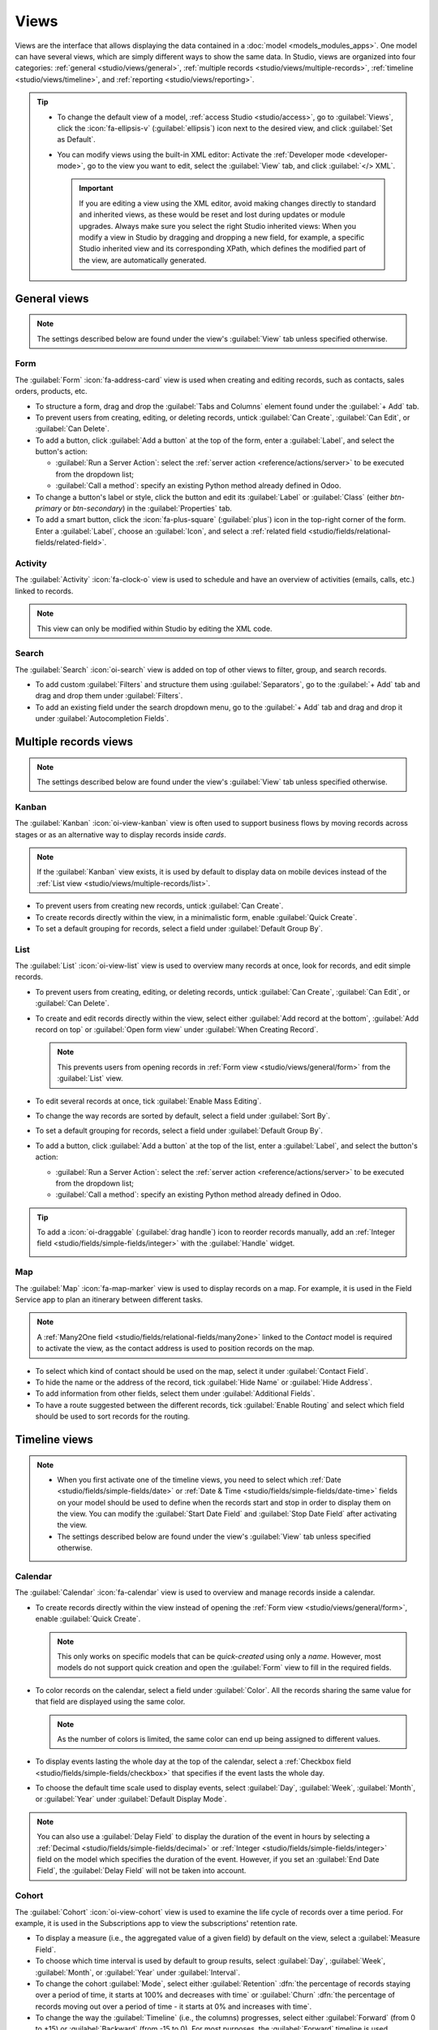 =====
Views
=====

Views are the interface that allows displaying the data contained in a :doc:`model
<models_modules_apps>`. One model can have several views, which are simply different ways to show
the same data. In Studio, views are organized into four categories: :ref:`general
<studio/views/general>`, :ref:`multiple records <studio/views/multiple-records>`, :ref:`timeline
<studio/views/timeline>`, and :ref:`reporting <studio/views/reporting>`.

.. tip::
   - To change the default view of a model, :ref:`access Studio <studio/access>`, go to
     :guilabel:`Views`, click the :icon:`fa-ellipsis-v` (:guilabel:`ellipsis`) icon next to the
     desired view, and click :guilabel:`Set as Default`.
   - You can modify views using the built-in XML editor: Activate the :ref:`Developer mode
     <developer-mode>`, go to the view you want to edit, select the :guilabel:`View` tab, and
     click :guilabel:`</> XML`.

     .. important::
        If you are editing a view using the XML editor, avoid making changes directly to standard
        and inherited views, as these would be reset and lost during updates or module upgrades.
        Always make sure you select the right Studio inherited views: When you modify a
        view in Studio by dragging and dropping a new field, for example, a specific Studio
        inherited view and its corresponding XPath, which defines the modified part of the view, are
        automatically generated.

.. _studio/views/general:

General views
=============

.. note::
   The settings described below are found under the view's :guilabel:`View` tab unless specified
   otherwise.

.. _studio/views/general/form:

Form
----

The :guilabel:`Form` :icon:`fa-address-card` view is used when creating and editing records, such as
contacts, sales orders, products, etc.

- To structure a form, drag and drop the :guilabel:`Tabs and Columns` element found under the
  :guilabel:`+ Add` tab.
- To prevent users from creating, editing, or deleting records, untick :guilabel:`Can Create`,
  :guilabel:`Can Edit`, or :guilabel:`Can Delete`.
- To add a button, click :guilabel:`Add a button` at the top of the form, enter a :guilabel:`Label`,
  and select the button's action:

  - :guilabel:`Run a Server Action`: select the :ref:`server action <reference/actions/server>` to
    be executed from the dropdown list;
  - :guilabel:`Call a method`: specify an existing Python method already defined in Odoo.

- To change a button's label or style, click the button and edit its :guilabel:`Label` or
  :guilabel:`Class` (either `btn-primary` or `btn-secondary`) in the :guilabel:`Properties` tab.
- To add a smart button, click the :icon:`fa-plus-square` (:guilabel:`plus`) icon in the top-right
  corner of the form. Enter a :guilabel:`Label`, choose an :guilabel:`Icon`, and select a
  :ref:`related field <studio/fields/relational-fields/related-field>`.

.. example::

   .. image:: views/form-sales-order.png
      :alt: Sales order model's Form view

.. _studio/views/general/activity:

Activity
--------

The :guilabel:`Activity` :icon:`fa-clock-o` view is used to schedule and have an overview of
activities (emails, calls, etc.) linked to records.

.. note::
   This view can only be modified within Studio by editing the XML code.

.. example::

   .. image:: views/activity-lead-opportunity.png
      :alt: Lead/Opportunity model's Activity view

.. _studio/views/general/search:

Search
------

The :guilabel:`Search` :icon:`oi-search` view is added on top of other views to filter, group, and
search records.

- To add custom :guilabel:`Filters` and structure them using :guilabel:`Separators`, go to the
  :guilabel:`+ Add` tab and drag and drop them under :guilabel:`Filters`.
- To add an existing field under the search dropdown menu, go to the :guilabel:`+ Add` tab and
  drag and drop it under :guilabel:`Autocompletion Fields`.

.. example::

   .. image:: views/search-project-kanban.png
      :alt: Project model's Search view on the Kanban view

.. _studio/views/multiple-records:

Multiple records views
======================

.. note::
   The settings described below are found under the view's :guilabel:`View` tab unless specified
   otherwise.

.. _studio/views/multiple-records/kanban:

Kanban
------

The :guilabel:`Kanban` :icon:`oi-view-kanban` view is often used to support business flows by moving
records across stages or as an alternative way to display records inside *cards*.

.. note::
   If the :guilabel:`Kanban` view exists, it is used by default to display data on mobile devices
   instead of the :ref:`List view <studio/views/multiple-records/list>`.

- To prevent users from creating new records, untick :guilabel:`Can Create`.
- To create records directly within the view, in a minimalistic form, enable :guilabel:`Quick
  Create`.
- To set a default grouping for records, select a field under :guilabel:`Default Group By`.

.. example::

   .. image:: views/kanban-project.png
      :alt: Project model's Kanban view

.. _studio/views/multiple-records/list:

List
----

The :guilabel:`List` :icon:`oi-view-list` view is used to overview many records at once, look for
records, and edit simple records.

- To prevent users from creating, editing, or deleting records, untick :guilabel:`Can Create`,
  :guilabel:`Can Edit`, or :guilabel:`Can Delete`.
- To create and edit records directly within the view, select either :guilabel:`Add record at the
  bottom`, :guilabel:`Add record on top` or :guilabel:`Open form view` under
  :guilabel:`When Creating Record`.

  .. note::
     This prevents users from opening records in :ref:`Form view <studio/views/general/form>` from the
     :guilabel:`List` view.

- To edit several records at once, tick :guilabel:`Enable Mass Editing`.
- To change the way records are sorted by default, select a field under :guilabel:`Sort By`.
- To set a default grouping for records, select a field under :guilabel:`Default Group By`.
- To add a button, click :guilabel:`Add a button` at the top of the list, enter a :guilabel:`Label`,
  and select the button's action:

  - :guilabel:`Run a Server Action`: select the :ref:`server action <reference/actions/server>` to
    be executed from the dropdown list;
  - :guilabel:`Call a method`: specify an existing Python method already defined in Odoo.

.. tip::
   To add a :icon:`oi-draggable` (:guilabel:`drag handle`) icon to reorder records manually, add an
   :ref:`Integer field <studio/fields/simple-fields/integer>` with the :guilabel:`Handle` widget.

   .. image:: views/list-drag-handle.png
      :alt: Drag handle icon enabling to sort records manually in List view

.. example::

   .. image:: views/list-sales-order.png
      :alt: Sales order model's List view

.. _studio/views/multiple-records/map:

Map
---

The :guilabel:`Map` :icon:`fa-map-marker` view is used to display records on a map. For example, it
is used in the Field Service app to plan an itinerary between different tasks.

.. note::
   A :ref:`Many2One field <studio/fields/relational-fields/many2one>` linked to the *Contact* model
   is required to activate the view, as the contact address is used to position records on the map.

- To select which kind of contact should be used on the map, select it under :guilabel:`Contact
  Field`.
- To hide the name or the address of the record, tick :guilabel:`Hide Name` or :guilabel:`Hide
  Address`.
- To add information from other fields, select them under :guilabel:`Additional Fields`.
- To have a route suggested between the different records, tick :guilabel:`Enable Routing` and
  select which field should be used to sort records for the routing.

.. example::

   .. image:: views/map-task.png
      :alt: Task model's Map view

.. _studio/views/timeline:

Timeline views
==============

.. note::
   - When you first activate one of the timeline views, you need to select which :ref:`Date
     <studio/fields/simple-fields/date>` or :ref:`Date & Time
     <studio/fields/simple-fields/date-time>` fields on your model should be used to define when the
     records start and stop in order to display them on the view. You can modify the
     :guilabel:`Start Date Field` and :guilabel:`Stop Date Field` after activating the view.
   - The settings described below are found under the view's :guilabel:`View` tab unless specified
     otherwise.

.. _studio/views/timeline/calendar:

Calendar
--------

The :guilabel:`Calendar` :icon:`fa-calendar` view is used to overview and manage records inside a
calendar.

- To create records directly within the view instead of opening the :ref:`Form view
  <studio/views/general/form>`, enable :guilabel:`Quick Create`.

  .. note::
     This only works on specific models that can be *quick-created* using only a *name*. However,
     most models do not support quick creation and open the :guilabel:`Form` view to fill in the
     required fields.

- To color records on the calendar, select a field under :guilabel:`Color`. All the records sharing
  the same value for that field are displayed using the same color.

  .. note::
     As the number of colors is limited, the same color can end up being assigned to different
     values.

- To display events lasting the whole day at the top of the calendar, select a :ref:`Checkbox field
  <studio/fields/simple-fields/checkbox>` that specifies if the event lasts the whole day.

- To choose the default time scale used to display events, select :guilabel:`Day`, :guilabel:`Week`,
  :guilabel:`Month`, or :guilabel:`Year` under :guilabel:`Default Display Mode`.

.. note::
   You can also use a :guilabel:`Delay Field` to display the duration of the event in hours by
   selecting a :ref:`Decimal <studio/fields/simple-fields/decimal>` or :ref:`Integer
   <studio/fields/simple-fields/integer>` field on the model which specifies the duration of the
   event. However, if you set an :guilabel:`End Date Field`, the :guilabel:`Delay Field` will not be
   taken into account.

.. example::

   .. image:: views/calendar-event.png
      :alt: Calendar Event model's Calendar view

.. _studio/views/timeline/cohort:

Cohort
------

The :guilabel:`Cohort` :icon:`oi-view-cohort` view is used to examine the life cycle of records over
a time period. For example, it is used in the Subscriptions app to view the subscriptions' retention
rate.

- To display a measure (i.e., the aggregated value of a given field) by default on the view, select
  a :guilabel:`Measure Field`.
- To choose which time interval is used by default to group results, select :guilabel:`Day`,
  :guilabel:`Week`, :guilabel:`Month`, or :guilabel:`Year` under :guilabel:`Interval`.
- To change the cohort :guilabel:`Mode`, select either :guilabel:`Retention` :dfn:`the percentage
  of records staying over a period of time, it starts at 100% and decreases with time` or
  :guilabel:`Churn` :dfn:`the percentage of records moving out over a period of time - it starts at
  0% and increases with time`.
- To change the way the :guilabel:`Timeline` (i.e., the columns) progresses, select either
  :guilabel:`Forward` (from 0 to +15) or :guilabel:`Backward` (from -15 to 0). For most purposes,
  the :guilabel:`Forward` timeline is used.

.. example::

   .. image:: views/cohort-subscription.png
      :alt: Subscription model's Cohort view

.. _studio/views/timeline/gantt:

Gantt
-----

The :guilabel:`Gantt` :icon:`fa-tasks` view is used to forecast and examine the overall progress of
records. Records are represented by a bar under a time scale.

- To prevent users from creating or editing records, untick :guilabel:`Can Create` or :guilabel:`Can
  Edit`.
- To fill cells in gray whenever a record should not be created there (e.g., on weekends for
  employees), tick :guilabel:`Display Unavailability`.

  .. note::
     The underlying model must support this feature, and support for it cannot be added using
     Studio. It is supported for the Project, Time Off, Planning, and Manufacturing apps.

- To show a total row at the bottom, tick :guilabel:`Display Total row`.
- To collapse multiple records in a single row, tick :guilabel:`Collapse First Level`.
- To choose which way records are grouped by default on rows (e.g., per employee or project), select
  a field under :guilabel:`Default Group by`.
- To define a default time scale to view records, select :guilabel:`Day`, :guilabel:`Week`,
  :guilabel:`Month`, or :guilabel:`Year` under :guilabel:`Default Scale`.
- To color records on the view, select a field under :guilabel:`Color`. All the records sharing the
  same value for that field are displayed using the same color.

  .. note::
     As the number of colors is limited, the same color can be assigned to different values.

- To specify with which degree of precision each time scale should be divided by, select
  :guilabel:`Quarter Hour`, :guilabel:`Half Hour`, or :guilabel:`Hour` under :guilabel:`Day
  Precision`, :guilabel:`Half Day` or :guilabel:`Day` under :guilabel:`Week Precision`, and
  :guilabel:`Month Precision`.

.. example::

   .. image:: views/gantt-planning.png
      :alt: Planning Shift model's Gantt view

.. _studio/views/reporting:

Reporting views
===============

.. note::
   The settings described below are found under the view's :guilabel:`View` tab unless specified
   otherwise.

.. _studio/views/reporting/pivot:

Pivot
-----

The :guilabel:`Pivot` :icon:`oi-view-pivot` view is used to explore and analyze the data contained
in records in an interactive manner. It is especially useful to aggregate numeric data, create
categories, and drill down the data by expanding and collapsing different levels of data.

- To access all records whose data is aggregated under a cell, tick :guilabel:`Access records from
  cell`.
- To divide the data into different categories, select field(s) under :guilabel:`Column grouping`,
  :guilabel:`Row grouping - First level`, or :guilabel:`Row grouping - Second level`.
- To add different types of data to be measured using the view, select a field under
  :guilabel:`Measures`.
- To display a count of records that made up the aggregated data in a cell, tick :guilabel:`Display
  count`.

.. example::

   .. image:: views/pivot-purchase-report.png
      :alt: Purchase Report model's Pivot view

.. _studio/views/reporting/graph:

Graph
-----

The :guilabel:`Graph` :icon:`fa-area-chart` view is used to showcase data from records in a bar,
line, or pie chart.

- To change the default chart, select :guilabel:`Bar`, :guilabel:`Line`, or :guilabel:`Pie` under
  :guilabel:`Type`.
- To choose a default data dimension (category), select a field under :guilabel:`First dimension`
  and, if needed, another under :guilabel:`Second dimension`.
- To select a default type of data to be measured using the view, select a field under
  :guilabel:`Measure`.
- *For Bar and Line charts only*: To sort the different data categories by their value, select
  :guilabel:`Ascending` (from lowest to highest value) or :guilabel:`Descending` (from highest to
  lowest) under :guilabel:`Sorting`.
- *For Bar and Pie charts only*: To access all records whose data is aggregated under a data
  category on the chart, tick :guilabel:`Access records from graph`.
- *For Bar charts only*: When using two data dimensions (categories), display the two columns on top
  of each other by default by ticking :guilabel:`Stacked graph`.

.. example::

   .. image:: views/graph-sales-report.png
       :alt: Sales Analysis Report model's Bar chart on Graph view
       :scale: 75%
